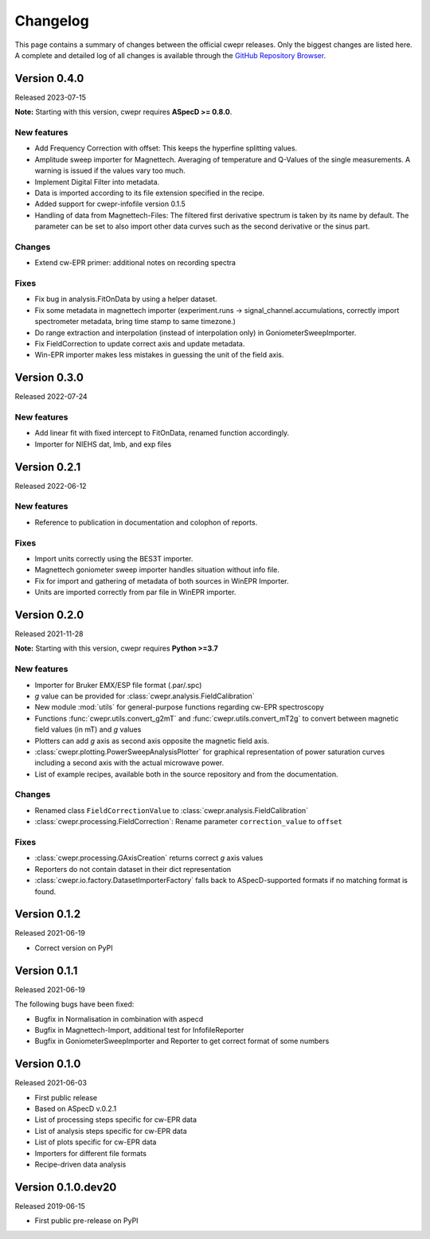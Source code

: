 =========
Changelog
=========

This page contains a summary of changes between the official cwepr releases. Only the biggest changes are listed here. A complete and detailed log of all changes is available through the `GitHub Repository Browser <https://github.com/tillbiskup/cwepr/commits/master>`_.

Version 0.4.0
=============

Released 2023-07-15

**Note:** Starting with this version, cwepr requires **ASpecD >= 0.8.0**.

New features
------------

* Add Frequency Correction with offset: This keeps the hyperfine splitting values.

* Amplitude sweep importer for Magnettech. Averaging of temperature and Q-Values of the single measurements. A warning is issued if the values vary too much.

* Implement Digital Filter into metadata.

* Data is imported according to its file extension specified in the recipe.

* Added support for cwepr-infofile version 0.1.5

* Handling of data from Magnettech-Files: The filtered first derivative spectrum is taken by its name by default. The parameter can be set to also import other data curves such as the second derivative or the sinus part.


Changes
-------

* Extend cw-EPR primer: additional notes on recording spectra


Fixes
-----

* Fix bug in analysis.FitOnData by using a helper dataset.

* Fix some metadata in magnettech importer (experiment.runs -> signal_channel.accumulations, correctly import spectrometer metadata, bring time stamp to same timezone.)

* Do range extraction and interpolation (instead of interpolation only) in GoniometerSweepImporter.

* Fix FieldCorrection to update correct axis and update metadata.

* Win-EPR importer makes less mistakes in guessing the unit of the field axis.



Version 0.3.0
=============

Released 2022-07-24

New features
------------

* Add linear fit with fixed intercept to FitOnData, renamed function accordingly.
* Importer for NIEHS dat, lmb, and exp files


Version 0.2.1
=============

Released 2022-06-12

New features
------------

* Reference to publication in documentation and colophon of reports.


Fixes
-----

* Import units correctly using the BES3T importer.
* Magnettech goniometer sweep importer handles situation without info file.
* Fix for import and gathering of metadata of both sources in WinEPR Importer.
* Units are imported correctly from par file in WinEPR importer.


Version 0.2.0
=============

Released 2021-11-28

**Note:** Starting with this version, cwepr requires **Python >=3.7**


New features
------------

* Importer for Bruker EMX/ESP file format (.par/.spc)
* *g* value can be provided for :class:`cwepr.analysis.FieldCalibration`
* New module :mod:`utils` for general-purpose functions regarding cw-EPR spectroscopy
* Functions :func:`cwepr.utils.convert_g2mT` and :func:`cwepr.utils.convert_mT2g` to convert between magnetic field values (in mT) and *g* values
* Plotters can add *g* axis as second axis opposite the magnetic field axis.
* :class:`cwepr.plotting.PowerSweepAnalysisPlotter` for graphical representation of power saturation curves including a second axis with the actual microwave power.
* List of example recipes, available both in the source repository and from the documentation.


Changes
-------

* Renamed class ``FieldCorrectionValue`` to :class:`cwepr.analysis.FieldCalibration`
* :class:`cwepr.processing.FieldCorrection`: Rename parameter ``correction_value`` to ``offset``


Fixes
-----

* :class:`cwepr.processing.GAxisCreation` returns correct *g* axis values
* Reporters do not contain dataset in their dict representation
* :class:`cwepr.io.factory.DatasetImporterFactory` falls back to ASpecD-supported formats if no matching format is found.


Version 0.1.2
=============

Released 2021-06-19

* Correct version on PyPI


Version 0.1.1
=============

Released 2021-06-19

The following bugs have been fixed:

* Bugfix in Normalisation in combination with aspecd
* Bugfix in Magnettech-Import, additional test for InfofileReporter
* Bugfix in GoniometerSweepImporter and Reporter to get correct format of some numbers


Version 0.1.0
=============

Released 2021-06-03

* First public release
* Based on ASpecD v.0.2.1
* List of processing steps specific for cw-EPR data
* List of analysis steps specific for cw-EPR data
* List of plots specific for cw-EPR data
* Importers for different file formats
* Recipe-driven data analysis


Version 0.1.0.dev20
====================

Released 2019-06-15

* First public pre-release on PyPI